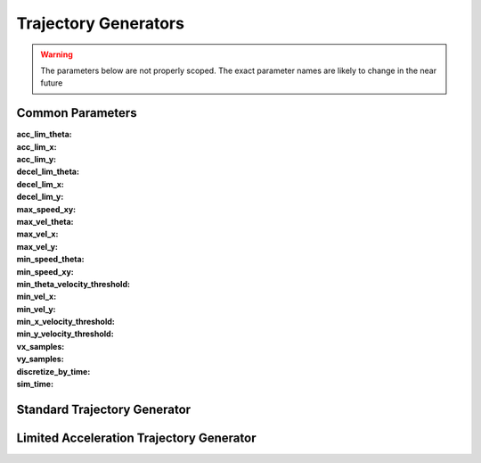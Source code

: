 .. _dwb_trajectory_generators:

Trajectory Generators
#####################

.. warning::

  The parameters below are not properly scoped. The exact parameter names are
  likely to change in the near future

Common Parameters
=================

:acc_lim_theta:

:acc_lim_x:

:acc_lim_y:

:decel_lim_theta:

:decel_lim_x:

:decel_lim_y:

:max_speed_xy:

:max_vel_theta:

:max_vel_x:

:max_vel_y:

:min_speed_theta:

:min_speed_xy:

:min_theta_velocity_threshold:

:min_vel_x:

:min_vel_y:

:min_x_velocity_threshold:

:min_y_velocity_threshold:

:vx_samples:

:vy_samples:

:discretize_by_time:

:sim_time:


Standard Trajectory Generator
=============================

Limited Acceleration Trajectory Generator
=========================================
